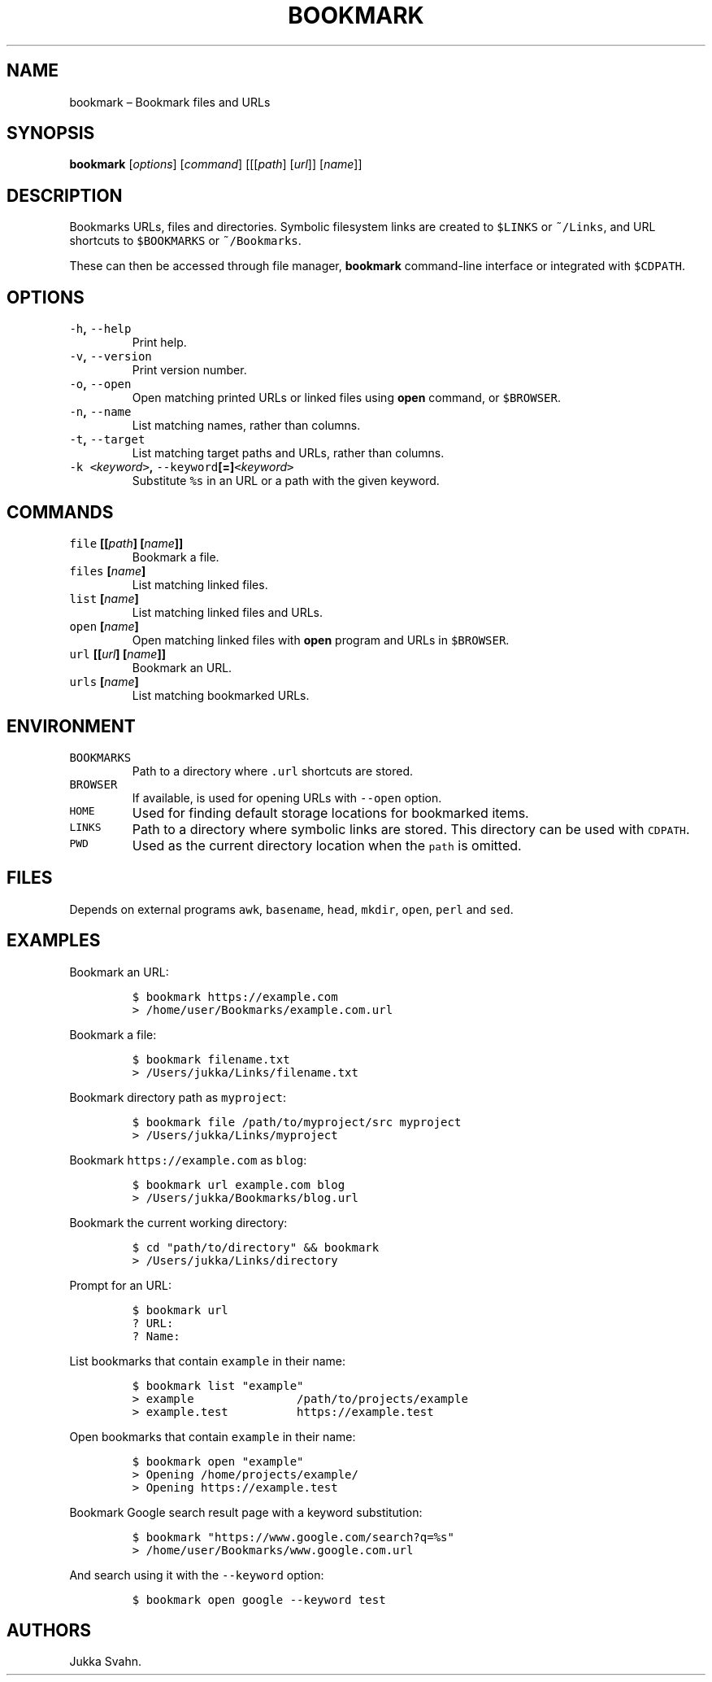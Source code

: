 .\" Automatically generated by Pandoc 2.3.1
.\"
.TH "BOOKMARK" "1" "October 2018" "" ""
.hy
.SH NAME
.PP
bookmark \[en] Bookmark files and URLs
.SH SYNOPSIS
.PP
\f[B]bookmark\f[] [\f[I]options\f[]] [\f[I]command\f[]]
[[[\f[I]path\f[]] [\f[I]url\f[]]] [\f[I]name\f[]]]
.SH DESCRIPTION
.PP
Bookmarks URLs, files and directories.
Symbolic filesystem links are created to \f[C]$LINKS\f[] or
\f[C]~/Links\f[], and URL shortcuts to \f[C]$BOOKMARKS\f[] or
\f[C]~/Bookmarks\f[].
.PP
These can then be accessed through file manager, \f[B]bookmark\f[]
command\-line interface or integrated with \f[C]$CDPATH\f[].
.SH OPTIONS
.TP
.B \f[C]\-h\f[], \f[C]\-\-help\f[]
Print help.
.RS
.RE
.TP
.B \f[C]\-v\f[], \f[C]\-\-version\f[]
Print version number.
.RS
.RE
.TP
.B \f[C]\-o\f[], \f[C]\-\-open\f[]
Open matching printed URLs or linked files using \f[B]open\f[] command,
or \f[C]$BROWSER\f[].
.RS
.RE
.TP
.B \f[C]\-n\f[], \f[C]\-\-name\f[]
List matching names, rather than columns.
.RS
.RE
.TP
.B \f[C]\-t\f[], \f[C]\-\-target\f[]
List matching target paths and URLs, rather than columns.
.RS
.RE
.TP
.B \f[C]\-k\f[] \f[C]<\f[]\f[I]keyword\f[]\f[C]>\f[], \f[C]\-\-keyword\f[][=]\f[C]<\f[]\f[I]keyword\f[]\f[C]>\f[]
Substitute \f[C]%s\f[] in an URL or a path with the given keyword.
.RS
.RE
.SH COMMANDS
.TP
.B \f[C]file\f[] [[\f[I]path\f[]] [\f[I]name\f[]]]
Bookmark a file.
.RS
.RE
.TP
.B \f[C]files\f[] [\f[I]name\f[]]
List matching linked files.
.RS
.RE
.TP
.B \f[C]list\f[] [\f[I]name\f[]]
List matching linked files and URLs.
.RS
.RE
.TP
.B \f[C]open\f[] [\f[I]name\f[]]
Open matching linked files with \f[B]open\f[] program and URLs in
\f[C]$BROWSER\f[].
.RS
.RE
.TP
.B \f[C]url\f[] [[\f[I]url\f[]] [\f[I]name\f[]]]
Bookmark an URL.
.RS
.RE
.TP
.B \f[C]urls\f[] [\f[I]name\f[]]
List matching bookmarked URLs.
.RS
.RE
.SH ENVIRONMENT
.TP
.B \f[C]BOOKMARKS\f[]
Path to a directory where \f[C]\&.url\f[] shortcuts are stored.
.RS
.RE
.TP
.B \f[C]BROWSER\f[]
If available, is used for opening URLs with \f[C]\-\-open\f[] option.
.RS
.RE
.TP
.B \f[C]HOME\f[]
Used for finding default storage locations for bookmarked items.
.RS
.RE
.TP
.B \f[C]LINKS\f[]
Path to a directory where symbolic links are stored.
This directory can be used with \f[C]CDPATH\f[].
.RS
.RE
.TP
.B \f[C]PWD\f[]
Used as the current directory location when the \f[C]path\f[] is
omitted.
.RS
.RE
.SH FILES
.PP
Depends on external programs \f[C]awk\f[], \f[C]basename\f[],
\f[C]head\f[], \f[C]mkdir\f[], \f[C]open\f[], \f[C]perl\f[] and
\f[C]sed\f[].
.SH EXAMPLES
.PP
Bookmark an URL:
.IP
.nf
\f[C]
$\ bookmark\ https://example.com
>\ /home/user/Bookmarks/example.com.url
\f[]
.fi
.PP
Bookmark a file:
.IP
.nf
\f[C]
$\ bookmark\ filename.txt
>\ /Users/jukka/Links/filename.txt
\f[]
.fi
.PP
Bookmark directory path as \f[C]myproject\f[]:
.IP
.nf
\f[C]
$\ bookmark\ file\ /path/to/myproject/src\ myproject
>\ /Users/jukka/Links/myproject
\f[]
.fi
.PP
Bookmark \f[C]https://example.com\f[] as \f[C]blog\f[]:
.IP
.nf
\f[C]
$\ bookmark\ url\ example.com\ blog
>\ /Users/jukka/Bookmarks/blog.url
\f[]
.fi
.PP
Bookmark the current working directory:
.IP
.nf
\f[C]
$\ cd\ "path/to/directory"\ &&\ bookmark
>\ /Users/jukka/Links/directory
\f[]
.fi
.PP
Prompt for an URL:
.IP
.nf
\f[C]
$\ bookmark\ url
?\ URL:
?\ Name:
\f[]
.fi
.PP
List bookmarks that contain \f[C]example\f[] in their name:
.IP
.nf
\f[C]
$\ bookmark\ list\ "example"
>\ example\ \ \ \ \ \ \ \ \ \ \ \ \ \ \ /path/to/projects/example
>\ example.test\ \ \ \ \ \ \ \ \ \ https://example.test
\f[]
.fi
.PP
Open bookmarks that contain \f[C]example\f[] in their name:
.IP
.nf
\f[C]
$\ bookmark\ open\ "example"
>\ Opening\ /home/projects/example/
>\ Opening\ https://example.test
\f[]
.fi
.PP
Bookmark Google search result page with a keyword substitution:
.IP
.nf
\f[C]
$\ bookmark\ "https://www.google.com/search?q=%s"
>\ /home/user/Bookmarks/www.google.com.url
\f[]
.fi
.PP
And search using it with the \f[C]\-\-keyword\f[] option:
.IP
.nf
\f[C]
$\ bookmark\ open\ google\ \-\-keyword\ test
\f[]
.fi
.SH AUTHORS
Jukka Svahn.
